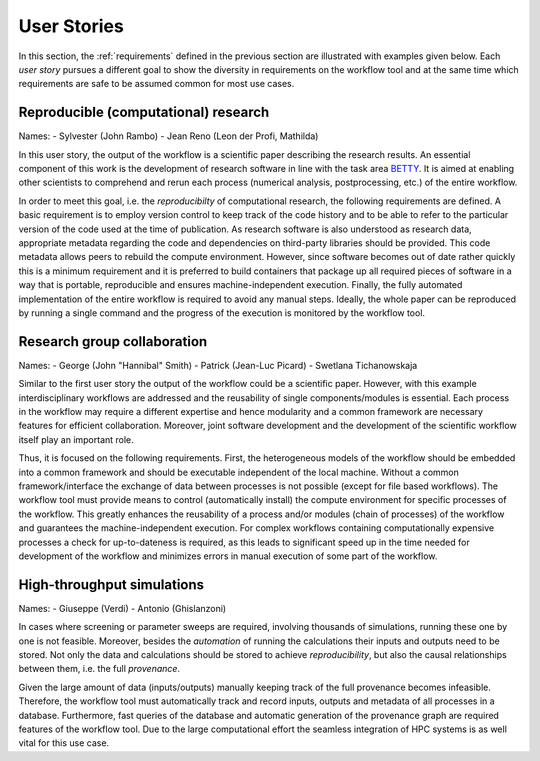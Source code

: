 .. _userstories:

User Stories
============
In this section, the :ref:`requirements` defined in the previous section are illustrated
with examples given below. Each *user story* pursues a different goal to show the 
diversity in requirements on the workflow tool and at the same time which requirements
are safe to be assumed common for most use cases.

.. _user_story_1:

Reproducible (computational) research
-------------------------------------
Names:
- Sylvester (John Rambo)
- Jean Reno (Leon der Profi, Mathilda)

In this user story, the output of the workflow is a scientific paper describing the research results.
An essential component of this work is the development of research software in line with the task area `BETTY <https://nfdi4ing.de/archetypes/betty/>`_.
It is aimed at enabling other scientists to comprehend and rerun each process (numerical analysis, postprocessing, etc.) of the entire workflow.

In order to meet this goal, i.e. the *reproducibilty* of computational research, the following requirements are defined.
A basic requirement is to employ version control to keep track of the code history and to be able to refer to the particular version of the code used at the time of publication.
As research software is also understood as research data, appropriate metadata regarding the code and dependencies on third-party libraries should be provided.  
This code metadata allows peers to rebuild the compute environment. 
However, since software becomes out of date rather quickly this is a minimum requirement and it is preferred to build containers that package up all required pieces of software in a way that is portable, reproducible and ensures machine-independent execution.
Finally, the fully automated implementation of the entire workflow is required to avoid any manual steps.
Ideally, the whole paper can be reproduced by running a single command and the progress of the execution is monitored by the workflow tool.


.. _user_story_2:

Research group collaboration
----------------------------
Names: 
- George (John "Hannibal" Smith)
- Patrick (Jean-Luc Picard)
- Swetlana Tichanowskaja

Similar to the first user story the output of the workflow could be a scientific paper. 
However, with this example interdisciplinary workflows are addressed and the reusability of single components/modules is essential. 
Each process in the workflow may require a different expertise and hence modularity and a common framework are necessary features for efficient collaboration.
Moreover, joint software development and the development of the scientific workflow itself play an important role.

Thus, it is focused on the following requirements.
First, the heterogeneous models of the workflow should be embedded into a common framework and should be executable independent of the local machine. 
Without a common framework/interface the exchange of data between processes is not possible (except for file based workflows).
The workflow tool must provide means to control (automatically install) the compute environment for specific processes of the workflow.
This greatly enhances the reusability of a process and/or modules (chain of processes) of the workflow and guarantees the machine-independent execution.
For complex workflows containing computationally expensive processes a check for up-to-dateness is required, as this leads to significant speed up in the time needed for development of the workflow and minimizes errors in manual execution of some part of the workflow. 


.. _user_story_3:

High-throughput simulations
---------------------------
Names:
- Giuseppe (Verdi)
- Antonio (Ghislanzoni)

In cases where screening or parameter sweeps are required, involving thousands of simulations,
running these one by one is not feasible. Moreover, besides the *automation* of running the 
calculations their inputs and outputs need to be stored. Not only the data and calculations
should be stored to achieve *reproducibility*, but also the causal relationships between them, i.e.
the full *provenance*.

Given the large amount of data (inputs/outputs) manually keeping track of the full provenance becomes infeasible.
Therefore, the workflow tool must automatically track and record inputs, outputs and metadata of all processes in a database.
Furthermore, fast queries of the database and automatic generation of the provenance graph are required features of the workflow tool.
Due to the large computational effort the seamless integration of HPC systems is as well vital for this use case.
